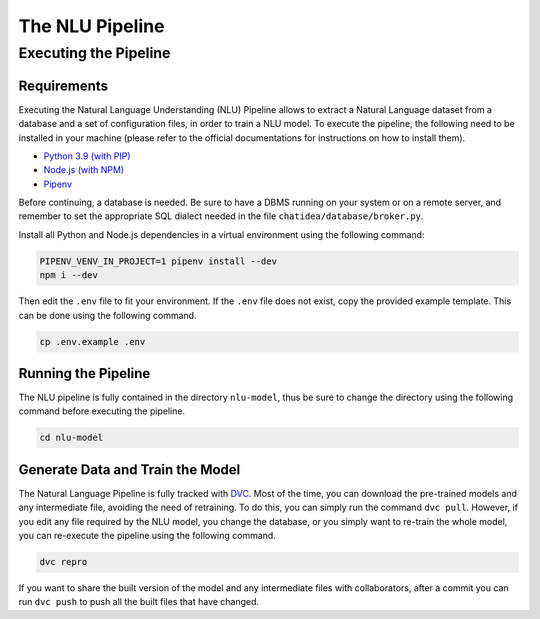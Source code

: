 ================================================================================
                                The NLU Pipeline
================================================================================

Executing the Pipeline
----------------------

Requirements
~~~~~~~~~~~~

Executing the Natural Language Understanding (NLU) Pipeline allows to
extract a Natural Language dataset from a database and a set of
configuration files, in order to train a NLU model. To execute the
pipeline, the following need to be installed in your machine (please
refer to the official documentations for instructions on how to install
them).

-  `Python 3.9 (with PIP) <https://www.python.org/downloads>`__
-  `Node.js (with NPM) <https://nodejs.org/>`__
-  `Pipenv <https://pipenv.pypa.io>`__

Before continuing, a database is needed. Be sure to have a DBMS running
on your system or on a remote server, and remember to set the
appropriate SQL dialect needed in the file
``chatidea/database/broker.py``.

Install all Python and Node.js dependencies in a virtual environment
using the following command:

.. code:: shell

   PIPENV_VENV_IN_PROJECT=1 pipenv install --dev
   npm i --dev

Then edit the ``.env`` file to fit your environment. If the ``.env``
file does not exist, copy the provided example template. This can be
done using the following command.

.. code:: shell

   cp .env.example .env

Running the Pipeline
~~~~~~~~~~~~~~~~~~~~

The NLU pipeline is fully contained in the directory ``nlu-model``, thus
be sure to change the directory using the following command before
executing the pipeline.

.. code:: shell

   cd nlu-model

Generate Data and Train the Model
~~~~~~~~~~~~~~~~~~~~~~~~~~~~~~~~~

The Natural Language Pipeline is fully tracked with
`DVC <https://dvc.org>`__. Most of the time, you can download the
pre-trained models and any intermediate file, avoiding the need of
retraining. To do this, you can simply run the command ``dvc pull``.
However, if you edit any file required by the NLU model, you change the
database, or you simply want to re-train the whole model, you can
re-execute the pipeline using the following command.

.. code:: shell

   dvc repro

If you want to share the built version of the model and any intermediate
files with collaborators, after a commit you can run ``dvc push`` to
push all the built files that have changed.
